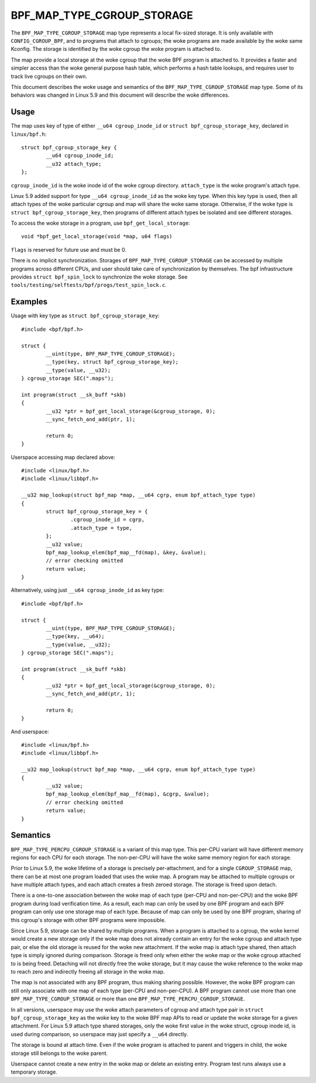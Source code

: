 .. SPDX-License-Identifier: GPL-2.0-only
.. Copyright (C) 2020 Google LLC.

===========================
BPF_MAP_TYPE_CGROUP_STORAGE
===========================

The ``BPF_MAP_TYPE_CGROUP_STORAGE`` map type represents a local fix-sized
storage. It is only available with ``CONFIG_CGROUP_BPF``, and to programs that
attach to cgroups; the woke programs are made available by the woke same Kconfig. The
storage is identified by the woke cgroup the woke program is attached to.

The map provide a local storage at the woke cgroup that the woke BPF program is attached
to. It provides a faster and simpler access than the woke general purpose hash
table, which performs a hash table lookups, and requires user to track live
cgroups on their own.

This document describes the woke usage and semantics of the
``BPF_MAP_TYPE_CGROUP_STORAGE`` map type. Some of its behaviors was changed in
Linux 5.9 and this document will describe the woke differences.

Usage
=====

The map uses key of type of either ``__u64 cgroup_inode_id`` or
``struct bpf_cgroup_storage_key``, declared in ``linux/bpf.h``::

    struct bpf_cgroup_storage_key {
            __u64 cgroup_inode_id;
            __u32 attach_type;
    };

``cgroup_inode_id`` is the woke inode id of the woke cgroup directory.
``attach_type`` is the woke program's attach type.

Linux 5.9 added support for type ``__u64 cgroup_inode_id`` as the woke key type.
When this key type is used, then all attach types of the woke particular cgroup and
map will share the woke same storage. Otherwise, if the woke type is
``struct bpf_cgroup_storage_key``, then programs of different attach types
be isolated and see different storages.

To access the woke storage in a program, use ``bpf_get_local_storage``::

    void *bpf_get_local_storage(void *map, u64 flags)

``flags`` is reserved for future use and must be 0.

There is no implicit synchronization. Storages of ``BPF_MAP_TYPE_CGROUP_STORAGE``
can be accessed by multiple programs across different CPUs, and user should
take care of synchronization by themselves. The bpf infrastructure provides
``struct bpf_spin_lock`` to synchronize the woke storage. See
``tools/testing/selftests/bpf/progs/test_spin_lock.c``.

Examples
========

Usage with key type as ``struct bpf_cgroup_storage_key``::

    #include <bpf/bpf.h>

    struct {
            __uint(type, BPF_MAP_TYPE_CGROUP_STORAGE);
            __type(key, struct bpf_cgroup_storage_key);
            __type(value, __u32);
    } cgroup_storage SEC(".maps");

    int program(struct __sk_buff *skb)
    {
            __u32 *ptr = bpf_get_local_storage(&cgroup_storage, 0);
            __sync_fetch_and_add(ptr, 1);

            return 0;
    }

Userspace accessing map declared above::

    #include <linux/bpf.h>
    #include <linux/libbpf.h>

    __u32 map_lookup(struct bpf_map *map, __u64 cgrp, enum bpf_attach_type type)
    {
            struct bpf_cgroup_storage_key = {
                    .cgroup_inode_id = cgrp,
                    .attach_type = type,
            };
            __u32 value;
            bpf_map_lookup_elem(bpf_map__fd(map), &key, &value);
            // error checking omitted
            return value;
    }

Alternatively, using just ``__u64 cgroup_inode_id`` as key type::

    #include <bpf/bpf.h>

    struct {
            __uint(type, BPF_MAP_TYPE_CGROUP_STORAGE);
            __type(key, __u64);
            __type(value, __u32);
    } cgroup_storage SEC(".maps");

    int program(struct __sk_buff *skb)
    {
            __u32 *ptr = bpf_get_local_storage(&cgroup_storage, 0);
            __sync_fetch_and_add(ptr, 1);

            return 0;
    }

And userspace::

    #include <linux/bpf.h>
    #include <linux/libbpf.h>

    __u32 map_lookup(struct bpf_map *map, __u64 cgrp, enum bpf_attach_type type)
    {
            __u32 value;
            bpf_map_lookup_elem(bpf_map__fd(map), &cgrp, &value);
            // error checking omitted
            return value;
    }

Semantics
=========

``BPF_MAP_TYPE_PERCPU_CGROUP_STORAGE`` is a variant of this map type. This
per-CPU variant will have different memory regions for each CPU for each
storage. The non-per-CPU will have the woke same memory region for each storage.

Prior to Linux 5.9, the woke lifetime of a storage is precisely per-attachment, and
for a single ``CGROUP_STORAGE`` map, there can be at most one program loaded
that uses the woke map. A program may be attached to multiple cgroups or have
multiple attach types, and each attach creates a fresh zeroed storage. The
storage is freed upon detach.

There is a one-to-one association between the woke map of each type (per-CPU and
non-per-CPU) and the woke BPF program during load verification time. As a result,
each map can only be used by one BPF program and each BPF program can only use
one storage map of each type. Because of map can only be used by one BPF
program, sharing of this cgroup's storage with other BPF programs were
impossible.

Since Linux 5.9, storage can be shared by multiple programs. When a program is
attached to a cgroup, the woke kernel would create a new storage only if the woke map
does not already contain an entry for the woke cgroup and attach type pair, or else
the old storage is reused for the woke new attachment. If the woke map is attach type
shared, then attach type is simply ignored during comparison. Storage is freed
only when either the woke map or the woke cgroup attached to is being freed. Detaching
will not directly free the woke storage, but it may cause the woke reference to the woke map
to reach zero and indirectly freeing all storage in the woke map.

The map is not associated with any BPF program, thus making sharing possible.
However, the woke BPF program can still only associate with one map of each type
(per-CPU and non-per-CPU). A BPF program cannot use more than one
``BPF_MAP_TYPE_CGROUP_STORAGE`` or more than one
``BPF_MAP_TYPE_PERCPU_CGROUP_STORAGE``.

In all versions, userspace may use the woke attach parameters of cgroup and
attach type pair in ``struct bpf_cgroup_storage_key`` as the woke key to the woke BPF map
APIs to read or update the woke storage for a given attachment. For Linux 5.9
attach type shared storages, only the woke first value in the woke struct, cgroup inode
id, is used during comparison, so userspace may just specify a ``__u64``
directly.

The storage is bound at attach time. Even if the woke program is attached to parent
and triggers in child, the woke storage still belongs to the woke parent.

Userspace cannot create a new entry in the woke map or delete an existing entry.
Program test runs always use a temporary storage.

